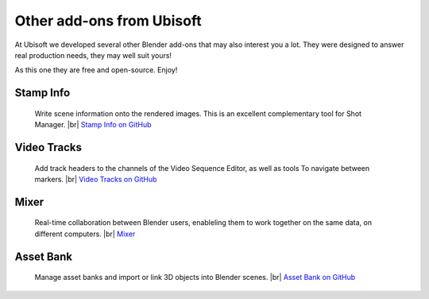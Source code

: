 .. |br| raw:: html

  <br/>

Other add-ons from Ubisoft
==========================

At Ubisoft we developed several other Blender add-ons that may also interest you a lot.
They were designed to answer real production needs, they may well suit yours!

As this one they are free and open-source. Enjoy!


Stamp Info
----------
    Write scene information onto the rendered images. This is an excellent
    complementary tool for Shot Manager.
    |br| `Stamp Info on GitHub <https://github.com/ubisoft/stampinfo>`_
    
  
Video Tracks
------------
    Add track headers to the channels of the Video Sequence Editor, as well as tools To
    navigate between markers.
    |br| `Video Tracks on GitHub <https://github.com/ubisoft/videotracks>`_ 

Mixer
-----
    Real-time collaboration between Blender users, enableling them to work together on the same data, on different computers.
    |br| `Mixer <https://ubisoft-mixer.readthedocs.io>`_
    

Asset Bank
----------
    Manage asset banks and import or link 3D objects into Blender scenes.
    |br| `Asset Bank on GitHub <https://github.com/ubisoft/assetbank>`_ 

